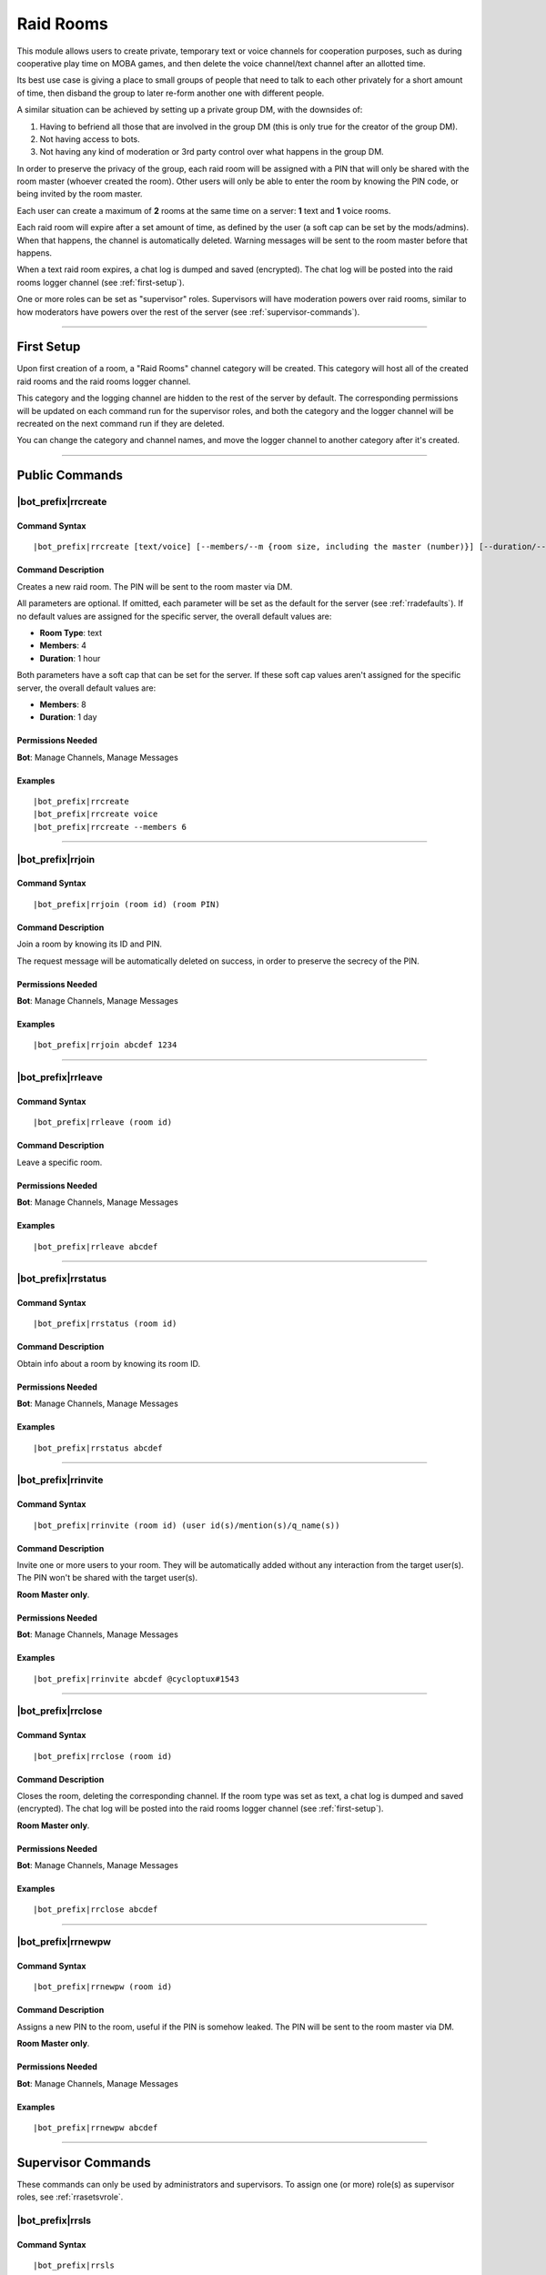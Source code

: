 **********
Raid Rooms
**********

This module allows users to create private, temporary text or voice channels for cooperation purposes, such as during cooperative play time on MOBA games, and then delete the voice channel/text channel after an allotted time.

Its best use case is giving a place to small groups of people that need to talk to each other privately for a short amount of time, then disband the group to later re-form another one with different people.

A similar situation can be achieved by setting up a private group DM, with the downsides of:

1. Having to befriend all those that are involved in the group DM (this is only true for the creator of the group DM).
2. Not having access to bots.
3. Not having any kind of moderation or 3rd party control over what happens in the group DM.

In order to preserve the privacy of the group, each raid room will be assigned with a PIN that will only be shared with the room master (whoever created the room). Other users will only be able to enter the room by knowing the PIN code, or being invited by the room master.

Each user can create a maximum of **2** rooms at the same time on a server: **1** text and **1** voice rooms.

Each raid room will expire after a set amount of time, as defined by the user (a soft cap can be set by the mods/admins). When that happens, the channel is automatically deleted. Warning messages will be sent to the room master before that happens.

When a text raid room expires, a chat log is dumped and saved (encrypted). The chat log will be posted into the raid rooms logger channel (see :ref:`first-setup`).

One or more roles can be set as "supervisor" roles. Supervisors will have moderation powers over raid rooms, similar to how moderators have powers over the rest of the server (see :ref:`supervisor-commands`).

....

.. _first-setup:

First Setup
===========

Upon first creation of a room, a "Raid Rooms" channel category will be created. This category will host all of the created raid rooms and the raid rooms logger channel.

This category and the logging channel are hidden to the rest of the server by default. The corresponding permissions will be updated on each command run for the supervisor roles, and both the category and the logger channel will be recreated on the next command run if they are deleted.

You can change the category and channel names, and move the logger channel to another category after it's created.

....

Public Commands
===============

.. _rrcreate:

|bot_prefix|\ rrcreate
----------------------

Command Syntax
^^^^^^^^^^^^^^
.. parsed-literal::

    |bot_prefix|\ rrcreate [text/voice] [--members/--m {room size, including the master (number)}] [--duration/--d {duration timecode}] [--pin/--password/--p {custom PIN}]

Command Description
^^^^^^^^^^^^^^^^^^^
Creates a new raid room. The PIN will be sent to the room master via DM.

All parameters are optional. If omitted, each parameter will be set as the default for the server (see :ref:`rradefaults`). If no default values are assigned for the specific server, the overall default values are:

* **Room Type**: text
* **Members**: 4
* **Duration**: 1 hour

Both parameters have a soft cap that can be set for the server. If these soft cap values aren't assigned for the specific server, the overall default values are:

* **Members**: 8
* **Duration**: 1 day

Permissions Needed
^^^^^^^^^^^^^^^^^^
| **Bot**: Manage Channels, Manage Messages

Examples
^^^^^^^^
.. parsed-literal::

    |bot_prefix|\ rrcreate
    |bot_prefix|\ rrcreate voice
    |bot_prefix|\ rrcreate --members 6

....

|bot_prefix|\ rrjoin
--------------------

Command Syntax
^^^^^^^^^^^^^^
.. parsed-literal::

    |bot_prefix|\ rrjoin (room id) (room PIN)

Command Description
^^^^^^^^^^^^^^^^^^^
Join a room by knowing its ID and PIN.

The request message will be automatically deleted on success, in order to preserve the secrecy of the PIN.

Permissions Needed
^^^^^^^^^^^^^^^^^^
| **Bot**: Manage Channels, Manage Messages

Examples
^^^^^^^^
.. parsed-literal::

    |bot_prefix|\ rrjoin abcdef 1234

....

|bot_prefix|\ rrleave
---------------------

Command Syntax
^^^^^^^^^^^^^^
.. parsed-literal::

    |bot_prefix|\ rrleave (room id)

Command Description
^^^^^^^^^^^^^^^^^^^
Leave a specific room.

Permissions Needed
^^^^^^^^^^^^^^^^^^
| **Bot**: Manage Channels, Manage Messages

Examples
^^^^^^^^
.. parsed-literal::

    |bot_prefix|\ rrleave abcdef

....

|bot_prefix|\ rrstatus
----------------------

Command Syntax
^^^^^^^^^^^^^^
.. parsed-literal::

    |bot_prefix|\ rrstatus (room id)

Command Description
^^^^^^^^^^^^^^^^^^^
Obtain info about a room by knowing its room ID.

Permissions Needed
^^^^^^^^^^^^^^^^^^
| **Bot**: Manage Channels, Manage Messages

Examples
^^^^^^^^
.. parsed-literal::

    |bot_prefix|\ rrstatus abcdef

....

|bot_prefix|\ rrinvite
----------------------

Command Syntax
^^^^^^^^^^^^^^
.. parsed-literal::

    |bot_prefix|\ rrinvite (room id) (user id(s)/mention(s)/q_name(s))

Command Description
^^^^^^^^^^^^^^^^^^^
Invite one or more users to your room. They will be automatically added without any interaction from the target user(s). The PIN won't be shared with the target user(s).

**Room Master only**.

Permissions Needed
^^^^^^^^^^^^^^^^^^
| **Bot**: Manage Channels, Manage Messages

Examples
^^^^^^^^
.. parsed-literal::

    |bot_prefix|\ rrinvite abcdef @cycloptux#1543

....

|bot_prefix|\ rrclose
---------------------

Command Syntax
^^^^^^^^^^^^^^
.. parsed-literal::

    |bot_prefix|\ rrclose (room id)

Command Description
^^^^^^^^^^^^^^^^^^^
Closes the room, deleting the corresponding channel. If the room type was set as text, a chat log is dumped and saved (encrypted). The chat log will be posted into the raid rooms logger channel (see :ref:`first-setup`).

**Room Master only**.

Permissions Needed
^^^^^^^^^^^^^^^^^^
| **Bot**: Manage Channels, Manage Messages

Examples
^^^^^^^^
.. parsed-literal::

    |bot_prefix|\ rrclose abcdef

....

|bot_prefix|\ rrnewpw
---------------------

Command Syntax
^^^^^^^^^^^^^^
.. parsed-literal::

    |bot_prefix|\ rrnewpw (room id)

Command Description
^^^^^^^^^^^^^^^^^^^
Assigns a new PIN to the room, useful if the PIN is somehow leaked. The PIN will be sent to the room master via DM.

**Room Master only**.

Permissions Needed
^^^^^^^^^^^^^^^^^^
| **Bot**: Manage Channels, Manage Messages

Examples
^^^^^^^^
.. parsed-literal::

    |bot_prefix|\ rrnewpw abcdef

....

.. _supervisor-commands:

Supervisor Commands
===================

These commands can only be used by administrators and supervisors. To assign one (or more) role(s) as supervisor roles, see :ref:`rrasetsvrole`.

|bot_prefix|\ rrsls
-------------------

Command Syntax
^^^^^^^^^^^^^^
.. parsed-literal::

    |bot_prefix|\ rrsls

Command Description
^^^^^^^^^^^^^^^^^^^
Lists all active raid rooms in the server.

Permissions Needed
^^^^^^^^^^^^^^^^^^
| **Bot**: Manage Channels, Manage Messages

....

|bot_prefix|\ rrskick
---------------------

Command Syntax
^^^^^^^^^^^^^^
.. parsed-literal::

    |bot_prefix|\ rrskick (room id) (user id(s)/mention(s)/q_name(s))

Command Description
^^^^^^^^^^^^^^^^^^^
Kicks one or more users from a room. Kicked users will be able to re-join the room if they know the PIN.

Permissions Needed
^^^^^^^^^^^^^^^^^^
| **Bot**: Manage Channels, Manage Messages

Examples
^^^^^^^^
.. parsed-literal::

    |bot_prefix|\ rrskick abcdef @cycloptux#1543

....

|bot_prefix|\ rrsban
--------------------

Command Syntax
^^^^^^^^^^^^^^
.. parsed-literal::

    |bot_prefix|\ rrsban (room id) (user id(s)/mention(s)/q_name(s))

Command Description
^^^^^^^^^^^^^^^^^^^
Bans one or more users from a room. Banned users **won't** be able to re-join the room even if they know the PIN.

Permissions Needed
^^^^^^^^^^^^^^^^^^
| **Bot**: Manage Channels, Manage Messages

Examples
^^^^^^^^
.. parsed-literal::

    |bot_prefix|\ rrsban abcdef @cycloptux#1543

....

|bot_prefix|\ rrsunban
----------------------

Command Syntax
^^^^^^^^^^^^^^
.. parsed-literal::

    |bot_prefix|\ rrsunban (room id) (user id(s)/mention(s)/q_name(s))

Command Description
^^^^^^^^^^^^^^^^^^^
Lifts ban status from one or more users for the specified room. Formerly banned users will now be able to re-join the room if they know the PIN.

Permissions Needed
^^^^^^^^^^^^^^^^^^
| **Bot**: Manage Channels, Manage Messages

Examples
^^^^^^^^
.. parsed-literal::

    |bot_prefix|\ rrsunban abcdef @cycloptux#1543

....

|bot_prefix|\ rrsbreak
----------------------

Command Syntax
^^^^^^^^^^^^^^
.. parsed-literal::

    |bot_prefix|\ rrsunban (room id)

Command Description
^^^^^^^^^^^^^^^^^^^
Forcefully closes the room, deleting the corresponding channel, without warning the room master. If the room type was set as text, a chat log is dumped and saved (encrypted). The chat log will be posted into the raid rooms logger channel (see :ref:`first-setup`).

Permissions Needed
^^^^^^^^^^^^^^^^^^
| **Bot**: Manage Channels, Manage Messages

Examples
^^^^^^^^
.. parsed-literal::

    |bot_prefix|\ rrsbreak abcdef

....

|bot_prefix|\ rrsbreak
----------------------

Command Syntax
^^^^^^^^^^^^^^
.. parsed-literal::

    |bot_prefix|\ rrsunban (room id)

Command Description
^^^^^^^^^^^^^^^^^^^
Forcefully closes the room, deleting the corresponding channel, without warning the room master. If the room type was set as text, a chat log is dumped and saved (encrypted). The chat log will be posted into the raid rooms logger channel (see :ref:`first-setup`).

Permissions Needed
^^^^^^^^^^^^^^^^^^
| **Bot**: Manage Channels, Manage Messages

Examples
^^^^^^^^
.. parsed-literal::

    |bot_prefix|\ rrsbreak abcdef

....

Administrator Commands
======================

Other than being automatically treated as supervisors, administrators also have access to a few configuration commands used to apply server-specific raid room settings.

.. _rrasetsvrole:

|bot_prefix|\ rrasetsvrole
--------------------------

Command Syntax
^^^^^^^^^^^^^^
.. parsed-literal::

    |bot_prefix|\ rrasetsvrole (role id(s)/mention(s)/q_name(s))

Command Description
^^^^^^^^^^^^^^^^^^^
Toggles one or more role(s) as supervisor role (see :ref:`supervisor-commands`). Use with no params to see the current list of supervisor roles.

Permissions Needed
^^^^^^^^^^^^^^^^^^
| **User**: Administrator
| **Bot**: Manage Channels, Manage Messages

Examples
^^^^^^^^
.. parsed-literal::

    |bot_prefix|\ rrasetsvrole @RaidRoomSupervisor
    
....

.. _rradefaults:

|bot_prefix|\ rradefaults
-------------------------

Command Syntax
^^^^^^^^^^^^^^
.. parsed-literal::

    |bot_prefix|\ rradefaults [--type [text/voice]] [--max-members [{number}]] [--members [{number}]] [--max-duration [{timecode}]] [--duration [{timecode}]]

Command Description
^^^^^^^^^^^^^^^^^^^
Sets the raid rooms default values for this server. Use any of the params without an argument to reset the param to the overall default value. Use with no params at all to see the current default settings.

``--type``
""""""""""

Type can be either ``text`` or ``voice``. The overall default is ``text``.

``--members``
"""""""""""""

This param lets administrators configure the default value for the number of members in a raid room if ``--members`` is omitted in :ref:`rrcreate`.

``--max-members``
"""""""""""""""""

This param lets administrators configure the soft cap for the maximum number of members that a user can request by using the ``--members`` param in :ref:`rrcreate`.

The hard cap for the maximum number of members that can join a room is set to 9999.

The hard cap for the minimum number of members that can join a room is set to 2.

``--duration``
""""""""""""""

This param lets administrators configure the default value for the duration of a raid room if ``--duration`` is omitted in :ref:`rrcreate`.

``--max-duration``
""""""""""""""""""

This param lets administrators configure the soft cap for the duration of a raid room that a user can request by using the ``--duration`` param in :ref:`rrcreate`.

The hard cap for the longest duration of a room is set to 1 year.

The hard cap for the shortest duration of a room is set to 10 minutes.

Permissions Needed
^^^^^^^^^^^^^^^^^^
| **User**: Administrator
| **Bot**: Manage Channels, Manage Messages

Examples
^^^^^^^^
.. parsed-literal::

    |bot_prefix|\ rrasetsvrole --type voice --max-members 16 --duration 2h
    |bot_prefix|\ rrasetsvrole --max-duration
    |bot_prefix|\ rrasetsvrole